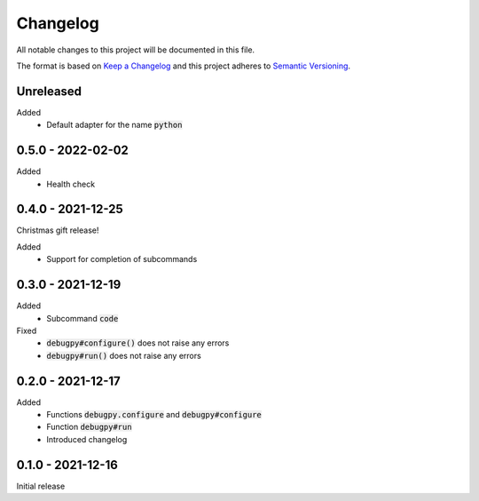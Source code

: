 .. default-role:: code


###########
 Changelog
###########

All notable changes to this project will be documented in this file.

The format is based on `Keep a Changelog`_ and this project adheres to
`Semantic Versioning`_.


Unreleased
##########

Added
   - Default adapter for the name `python`


0.5.0 - 2022-02-02
##################

Added
   - Health check


0.4.0 - 2021-12-25
##################

Christmas gift release!

Added
   - Support for completion of subcommands


0.3.0 - 2021-12-19
##################

Added
   - Subcommand `code`

Fixed
   - `debugpy#configure()` does not raise any errors
   - `debugpy#run()` does not raise any errors


0.2.0 - 2021-12-17
##################

Added
   - Functions `debugpy.configure` and `debugpy#configure`
   - Function `debugpy#run`
   - Introduced changelog


0.1.0 - 2021-12-16
##################

Initial release


.. ---------------------------------------------------------------------------
.. _Keep a Changelog: https://keepachangelog.com/en/1.0.0/
.. _Semantic Versioning: https://semver.org/spec/v2.0.0.html
